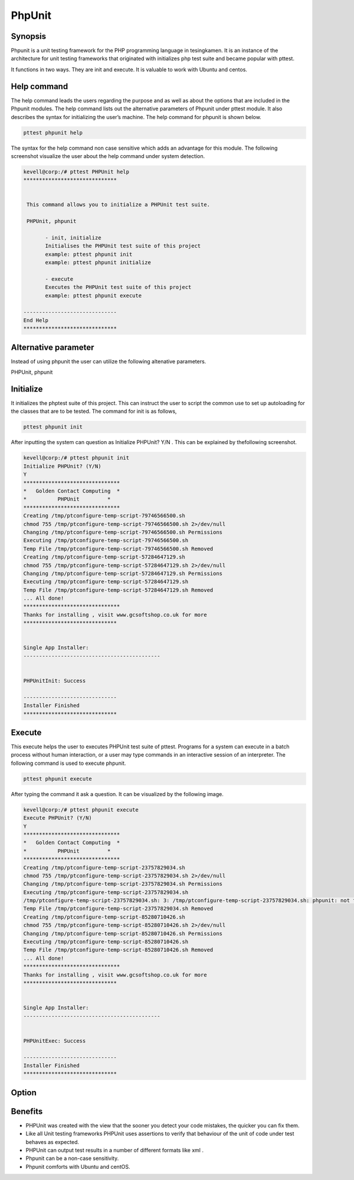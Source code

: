 ========
PhpUnit
========

Synopsis
----------

Phpunit is a unit testing framework for the PHP programming language in tesingkamen. It is an instance of the architecture for unit testing frameworks that originated with initializes php test suite and became popular with pttest. 

It functions in two ways. They are init and execute. It is valuable to work with Ubuntu and centos.

Help command
---------------

The help command leads the users regarding the purpose and as well as about the options that are included in the Phpunit modules. The help command lists out the alternative parameters of Phpunit under pttest module. It also describes the syntax for initializing the user’s machine. The help command for phpunit is shown below.

.. code-block:: bash
	
		pttest phpunit help

The syntax for the help command non case sensitive which adds an advantage for this module. The following screenshot visualize the user about the help command under system detection.


.. code-block:: bash

 kevell@corp:/# pttest PHPUnit help
 ******************************


  This command allows you to initialize a PHPUnit test suite.

  PHPUnit, phpunit

        - init, initialize
        Initialises the PHPUnit test suite of this project
        example: pttest phpunit init
        example: pttest phpunit initialize

        - execute
        Executes the PHPUnit test suite of this project
        example: pttest phpunit execute

 ------------------------------
 End Help
 ******************************


Alternative parameter
---------------------------

Instead of using phpunit the user can utilize the following altenative parameters. 

PHPUnit,  phpunit


Initialize
--------------

It initializes the phptest suite of this project. This can instruct the user to script the common use to set up autoloading for the classes that are to be tested. The command for init is as follows,

.. code-block:: bash

		pttest phpunit init

After inputting the system can question as Initialize PHPUnit? Y/N . This   can be explained by thefollowing screenshot.


.. code-block:: bash

 kevell@corp:/# pttest phpunit init
 Initialize PHPUnit? (Y/N) 
 Y
 *******************************
 *   Golden Contact Computing  *
 *          PHPUnit         *
 *******************************
 Creating /tmp/ptconfigure-temp-script-79746566500.sh
 chmod 755 /tmp/ptconfigure-temp-script-79746566500.sh 2>/dev/null
 Changing /tmp/ptconfigure-temp-script-79746566500.sh Permissions
 Executing /tmp/ptconfigure-temp-script-79746566500.sh
 Temp File /tmp/ptconfigure-temp-script-79746566500.sh Removed
 Creating /tmp/ptconfigure-temp-script-57284647129.sh
 chmod 755 /tmp/ptconfigure-temp-script-57284647129.sh 2>/dev/null
 Changing /tmp/ptconfigure-temp-script-57284647129.sh Permissions
 Executing /tmp/ptconfigure-temp-script-57284647129.sh
 Temp File /tmp/ptconfigure-temp-script-57284647129.sh Removed
 ... All done!
 *******************************
 Thanks for installing , visit www.gcsoftshop.co.uk for more
 ******************************


 Single App Installer:
 --------------------------------------------


 PHPUnitInit: Success

 ------------------------------
 Installer Finished
 ******************************


Execute
-------------

This execute helps the user to executes PHPUnit test suite of pttest. Programs for a system can execute in a batch process without human interaction, or a user may type commands in an interactive session of an interpreter. The following command is used to execute phpunit.

.. code-block:: bash

		pttest phpunit execute

After typing the command it ask a question. It can be visualized by the following image.


.. code-block:: bash

 kevell@corp:/# pttest phpunit execute
 Execute PHPUnit? (Y/N) 
 Y
 *******************************
 *   Golden Contact Computing  *
 *          PHPUnit         *
 *******************************
 Creating /tmp/ptconfigure-temp-script-23757829034.sh
 chmod 755 /tmp/ptconfigure-temp-script-23757829034.sh 2>/dev/null
 Changing /tmp/ptconfigure-temp-script-23757829034.sh Permissions
 Executing /tmp/ptconfigure-temp-script-23757829034.sh
 /tmp/ptconfigure-temp-script-23757829034.sh: 3: /tmp/ptconfigure-temp-script-23757829034.sh: phpunit: not found
 Temp File /tmp/ptconfigure-temp-script-23757829034.sh Removed
 Creating /tmp/ptconfigure-temp-script-85280710426.sh
 chmod 755 /tmp/ptconfigure-temp-script-85280710426.sh 2>/dev/null
 Changing /tmp/ptconfigure-temp-script-85280710426.sh Permissions
 Executing /tmp/ptconfigure-temp-script-85280710426.sh
 Temp File /tmp/ptconfigure-temp-script-85280710426.sh Removed
 ... All done!
 *******************************
 Thanks for installing , visit www.gcsoftshop.co.uk for more
 ******************************


 Single App Installer:
 --------------------------------------------


 PHPUnitExec: Success

 ------------------------------
 Installer Finished
 ******************************


Option
--------------


.. cssclass:: table-bordered

 +------------------------------+-----------------------+--------------------------------------------------+
 | Parameters			| Syntax		| Comments	                           	   |
 +==============================+=======================+==================================================+
 |Initialize Phpunit? (Y/N)	| Yes			| phpunit can be initialized under pttest.         |
 +------------------------------+-----------------------+--------------------------------------------------+
 |Execute Phpunit? (Y/N)	| Yes			| Phpunit can be executed under pttest.	           |
 +------------------------------+-----------------------+--------------------------------------------------+
 |Initialize Phpunit/Execute 	| No			| It can exit the screen			   |
 |Phpunit? (Y/N)|		|			|					 	   |
 +------------------------------+-----------------------+--------------------------------------------------+
 


Benefits
----------

* PHPUnit was created with the view that the sooner you detect your code mistakes, the quicker you can fix them. 
* Like all Unit testing frameworks PHPUnit uses assertions to verify that behaviour of the unit of code under test behaves as expected.
* PHPUnit can output test results in a number of different formats like xml .
* Phpunit can be a non-case sensitivity.
* Phpunit comforts with Ubuntu and centOS.
